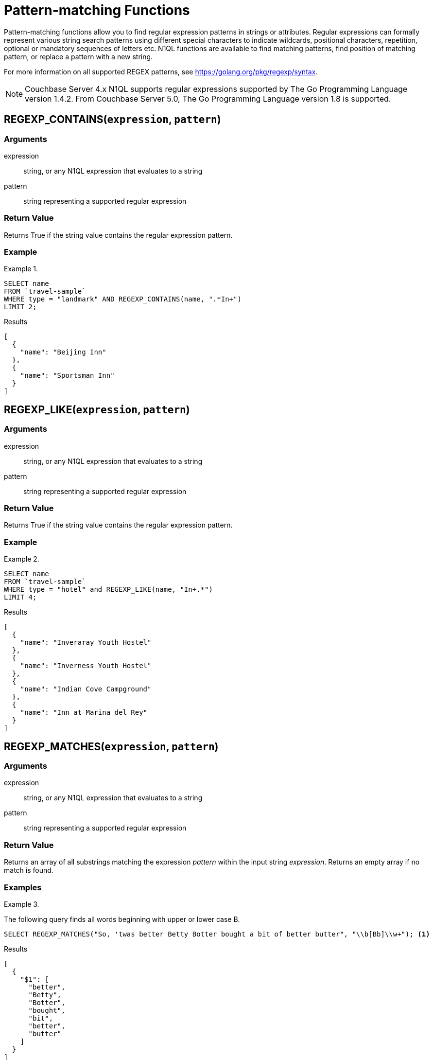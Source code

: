 = Pattern-matching Functions
:page-topic-type: concept

Pattern-matching functions allow you to find regular expression patterns in strings or attributes.
Regular expressions can formally represent various string search patterns using different special characters to indicate wildcards, positional characters, repetition, optional or mandatory sequences of letters etc.
N1QL functions are available to find matching patterns, find position of matching pattern, or replace a pattern with a new string.

For more information on all supported REGEX patterns, see https://golang.org/pkg/regexp/syntax[^].

NOTE: Couchbase Server 4.x N1QL supports regular expressions supported by The Go Programming Language version 1.4.2.
From Couchbase Server 5.0, The Go Programming Language version 1.8 is supported.

[#section_regex_contains]
== REGEXP_CONTAINS(`expression`, `pattern`)

=== Arguments
expression:: string, or any N1QL expression that evaluates to a string

pattern:: string representing a supported regular expression

=== Return Value
Returns True if the string value contains the regular expression pattern.

=== Example
.{empty}
====
[source,n1ql]
----
SELECT name
FROM `travel-sample`
WHERE type = "landmark" AND REGEXP_CONTAINS(name, ".*In+")
LIMIT 2;
----

.Results
[source,json]
----
[
  {
    "name": "Beijing Inn"
  },
  {
    "name": "Sportsman Inn"
  }
]
----
====

[#section_regex_like]
== REGEXP_LIKE(`expression`, `pattern`)

=== Arguments
expression:: string, or any N1QL expression that evaluates to a string

pattern:: string representing a supported regular expression

=== Return Value
Returns True if the string value contains the regular expression pattern.

=== Example
.{empty}
====
[source,n1ql]
----
SELECT name
FROM `travel-sample`
WHERE type = "hotel" and REGEXP_LIKE(name, "In+.*")
LIMIT 4;
----

.Results
[source,json]
----
[
  {
    "name": "Inveraray Youth Hostel"
  },
  {
    "name": "Inverness Youth Hostel"
  },
  {
    "name": "Indian Cove Campground"
  },
  {
    "name": "Inn at Marina del Rey"
  }
]
----
====

[#section_regex_matches]
== REGEXP_MATCHES(`expression`, `pattern`)

=== Arguments
expression:: string, or any N1QL expression that evaluates to a string

pattern:: string representing a supported regular expression

=== Return Value
Returns an array of all substrings matching the expression _pattern_ within the input string _expression_.
Returns an empty array if no match is found.

=== Examples
.{empty}
====
The following query finds all words beginning with upper or lower case B.

[source,n1ql]
----
SELECT REGEXP_MATCHES("So, 'twas better Betty Botter bought a bit of better butter", "\\b[Bb]\\w+"); <1>
----

.Results
[source,json]
----
[
  {
    "$1": [
      "better",
      "Betty",
      "Botter",
      "bought",
      "bit",
      "better",
      "butter"
    ]
  }
]
----
====

<1> The backslash that introduces an escape sequence in the regular expression must itself be escaped by another backslash in the N1QL query.
So `\b` (word boundary) must be entered as `\\b` and `\w` (word character) must be entered as `\\w`.

.{empty}
====
The following query finds sequences of two words beginning with upper or lower case B.

[source,n1ql]
----
SELECT REGEXP_MATCHES("So, 'twas better Betty Botter bought a bit of better butter", "\\b[Bb]\\w+ \\b[Bb]\\w+");
----

.Results
[source,json]
----
[
  {
    "$1": [
      "better Betty",
      "Botter bought", <1>
      "better butter"
    ]
  }
]
----
====

<1> Note that `Betty Botter` is not found in this example, because `Betty` has already been found by the first match.

[#section_regex_position]
== REGEXP_POSITION(`expression`, `pattern`)

=== Arguments
expression:: string, or any N1QL expression that evaluates to a string

pattern:: string representing a supported regular expression

=== Return Value
Returns first position of the occurrence of the regular expression _pattern_ within the input string _expression_.
Returns -1 if no match is found.
Position counting starts from zero.

=== Example
.{empty}
====
The following query finds positions of first occurrence of vowels in each word of the _name_ attribute.

[source,n1ql]
----
SELECT name, ARRAY REGEXP_POSITION(x, "[aeiou]") FOR x IN TOKENS(name) END
FROM `travel-sample`
WHERE type = "hotel"
LIMIT 2;
----

.Results
[source,json]
----
[
  {
    "$1": [
      1,
      1,
      1
    ],
    "name": "Medway Youth Hostel"
  },
  {
    "$1": [
      1,
      2,
      1
    ],
    "name": "The Balmoral Guesthouse"
  }
]
----
====

[#section_regex_replace]
== REGEXP_REPLACE(`expression`, `pattern`, `repl` [, `n`])

=== Arguments
expression:: string, or any N1QL expression that evaluates to a string

pattern:: string representing a supported regular expression

repl:: string, or any N1QL expression that evaluates to a string

n:: the maximum number of times to find and replace the matching pattern

=== Return Value
Returns new string with occurrences of pattern replaced with _repl_.
If _n_ is given, at the most _n_ replacements are performed.
If _n_ is not provided, all matching occurrences are replaced.

=== Examples
.{empty}
====
[source,n1ql]
----
SELECT REGEXP_REPLACE("N1QL is Sql (in fact, sql++) for NoSql", "[sS][qQ][lL]", "SQL"),
       REGEXP_REPLACE("Winning innings Inn", "[Ii]n+", "Hotel", 6),
       REGEXP_REPLACE("Winning innings Inn", "[IiNn]+g", upper("inning"), 2);
----

.Results
[source,json]
----
[
  {
    "$1": "N1QL is SQL (in fact, SQL++) for NoSQL",
    "$2": "WHotelHotelg HotelHotelgs Hotel",
    "$3": "WINNING INNINGs Inn"
  }
]
----
====

.{empty}
====
In this example, the query retrieves first 4 documents and replaces the pattern of repeating n with emphasized ‘NNNN’.

[source,n1ql]
----
SELECT name, REGEXP_REPLACE(name, "n+", "NNNN") as new_name
FROM `travel-sample`
LIMIT 4;
----

.Results
[source,json]
----
[
  {
    "name": "40-Mile Air",
    "new_name": "40-Mile Air"
  },
  {
    "name": "Texas Wings",
    "new_name": "Texas WiNNNNgs"
  },
  {
    "name": "Atifly",
    "new_name": "Atifly"
  },
  {
    "name": "Jc royal.britannica",
    "new_name": "Jc royal.britaNNNNica"
  }
]
----
====
